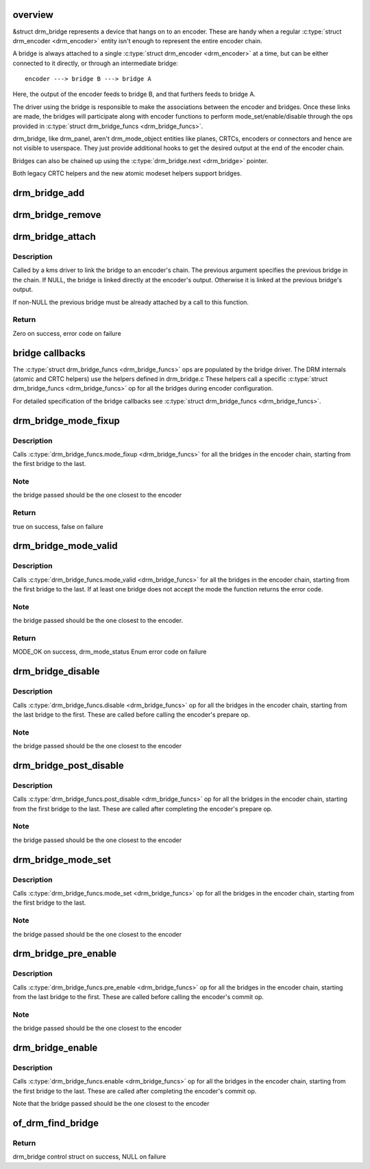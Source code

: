 .. -*- coding: utf-8; mode: rst -*-
.. src-file: drivers/gpu/drm/drm_bridge.c

.. _`overview`:

overview
========

&struct drm_bridge represents a device that hangs on to an encoder. These are
handy when a regular \ :c:type:`struct drm_encoder <drm_encoder>`\  entity isn't enough to represent the entire
encoder chain.

A bridge is always attached to a single \ :c:type:`struct drm_encoder <drm_encoder>`\  at a time, but can be
either connected to it directly, or through an intermediate bridge::

    encoder ---> bridge B ---> bridge A

Here, the output of the encoder feeds to bridge B, and that furthers feeds to
bridge A.

The driver using the bridge is responsible to make the associations between
the encoder and bridges. Once these links are made, the bridges will
participate along with encoder functions to perform mode_set/enable/disable
through the ops provided in \ :c:type:`struct drm_bridge_funcs <drm_bridge_funcs>`\ .

drm_bridge, like drm_panel, aren't drm_mode_object entities like planes,
CRTCs, encoders or connectors and hence are not visible to userspace. They
just provide additional hooks to get the desired output at the end of the
encoder chain.

Bridges can also be chained up using the \ :c:type:`drm_bridge.next <drm_bridge>`\  pointer.

Both legacy CRTC helpers and the new atomic modeset helpers support bridges.

.. _`drm_bridge_add`:

drm_bridge_add
==============

.. c:function:: void drm_bridge_add(struct drm_bridge *bridge)

    add the given bridge to the global bridge list

    :param struct drm_bridge \*bridge:
        bridge control structure

.. _`drm_bridge_remove`:

drm_bridge_remove
=================

.. c:function:: void drm_bridge_remove(struct drm_bridge *bridge)

    remove the given bridge from the global bridge list

    :param struct drm_bridge \*bridge:
        bridge control structure

.. _`drm_bridge_attach`:

drm_bridge_attach
=================

.. c:function:: int drm_bridge_attach(struct drm_encoder *encoder, struct drm_bridge *bridge, struct drm_bridge *previous)

    attach the bridge to an encoder's chain

    :param struct drm_encoder \*encoder:
        DRM encoder

    :param struct drm_bridge \*bridge:
        bridge to attach

    :param struct drm_bridge \*previous:
        previous bridge in the chain (optional)

.. _`drm_bridge_attach.description`:

Description
-----------

Called by a kms driver to link the bridge to an encoder's chain. The previous
argument specifies the previous bridge in the chain. If NULL, the bridge is
linked directly at the encoder's output. Otherwise it is linked at the
previous bridge's output.

If non-NULL the previous bridge must be already attached by a call to this
function.

.. _`drm_bridge_attach.return`:

Return
------

Zero on success, error code on failure

.. _`bridge-callbacks`:

bridge callbacks
================

The \ :c:type:`struct drm_bridge_funcs <drm_bridge_funcs>`\  ops are populated by the bridge driver. The DRM
internals (atomic and CRTC helpers) use the helpers defined in drm_bridge.c
These helpers call a specific \ :c:type:`struct drm_bridge_funcs <drm_bridge_funcs>`\  op for all the bridges
during encoder configuration.

For detailed specification of the bridge callbacks see \ :c:type:`struct drm_bridge_funcs <drm_bridge_funcs>`\ .

.. _`drm_bridge_mode_fixup`:

drm_bridge_mode_fixup
=====================

.. c:function:: bool drm_bridge_mode_fixup(struct drm_bridge *bridge, const struct drm_display_mode *mode, struct drm_display_mode *adjusted_mode)

    fixup proposed mode for all bridges in the encoder chain

    :param struct drm_bridge \*bridge:
        bridge control structure

    :param const struct drm_display_mode \*mode:
        desired mode to be set for the bridge

    :param struct drm_display_mode \*adjusted_mode:
        updated mode that works for this bridge

.. _`drm_bridge_mode_fixup.description`:

Description
-----------

Calls \ :c:type:`drm_bridge_funcs.mode_fixup <drm_bridge_funcs>`\  for all the bridges in the
encoder chain, starting from the first bridge to the last.

.. _`drm_bridge_mode_fixup.note`:

Note
----

the bridge passed should be the one closest to the encoder

.. _`drm_bridge_mode_fixup.return`:

Return
------

true on success, false on failure

.. _`drm_bridge_mode_valid`:

drm_bridge_mode_valid
=====================

.. c:function:: enum drm_mode_status drm_bridge_mode_valid(struct drm_bridge *bridge, const struct drm_display_mode *mode)

    validate the mode against all bridges in the encoder chain.

    :param struct drm_bridge \*bridge:
        bridge control structure

    :param const struct drm_display_mode \*mode:
        desired mode to be validated

.. _`drm_bridge_mode_valid.description`:

Description
-----------

Calls \ :c:type:`drm_bridge_funcs.mode_valid <drm_bridge_funcs>`\  for all the bridges in the encoder
chain, starting from the first bridge to the last. If at least one bridge
does not accept the mode the function returns the error code.

.. _`drm_bridge_mode_valid.note`:

Note
----

the bridge passed should be the one closest to the encoder.

.. _`drm_bridge_mode_valid.return`:

Return
------

MODE_OK on success, drm_mode_status Enum error code on failure

.. _`drm_bridge_disable`:

drm_bridge_disable
==================

.. c:function:: void drm_bridge_disable(struct drm_bridge *bridge)

    disables all bridges in the encoder chain

    :param struct drm_bridge \*bridge:
        bridge control structure

.. _`drm_bridge_disable.description`:

Description
-----------

Calls \ :c:type:`drm_bridge_funcs.disable <drm_bridge_funcs>`\  op for all the bridges in the encoder
chain, starting from the last bridge to the first. These are called before
calling the encoder's prepare op.

.. _`drm_bridge_disable.note`:

Note
----

the bridge passed should be the one closest to the encoder

.. _`drm_bridge_post_disable`:

drm_bridge_post_disable
=======================

.. c:function:: void drm_bridge_post_disable(struct drm_bridge *bridge)

    cleans up after disabling all bridges in the encoder chain

    :param struct drm_bridge \*bridge:
        bridge control structure

.. _`drm_bridge_post_disable.description`:

Description
-----------

Calls \ :c:type:`drm_bridge_funcs.post_disable <drm_bridge_funcs>`\  op for all the bridges in the
encoder chain, starting from the first bridge to the last. These are called
after completing the encoder's prepare op.

.. _`drm_bridge_post_disable.note`:

Note
----

the bridge passed should be the one closest to the encoder

.. _`drm_bridge_mode_set`:

drm_bridge_mode_set
===================

.. c:function:: void drm_bridge_mode_set(struct drm_bridge *bridge, struct drm_display_mode *mode, struct drm_display_mode *adjusted_mode)

    set proposed mode for all bridges in the encoder chain

    :param struct drm_bridge \*bridge:
        bridge control structure

    :param struct drm_display_mode \*mode:
        desired mode to be set for the bridge

    :param struct drm_display_mode \*adjusted_mode:
        updated mode that works for this bridge

.. _`drm_bridge_mode_set.description`:

Description
-----------

Calls \ :c:type:`drm_bridge_funcs.mode_set <drm_bridge_funcs>`\  op for all the bridges in the
encoder chain, starting from the first bridge to the last.

.. _`drm_bridge_mode_set.note`:

Note
----

the bridge passed should be the one closest to the encoder

.. _`drm_bridge_pre_enable`:

drm_bridge_pre_enable
=====================

.. c:function:: void drm_bridge_pre_enable(struct drm_bridge *bridge)

    prepares for enabling all bridges in the encoder chain

    :param struct drm_bridge \*bridge:
        bridge control structure

.. _`drm_bridge_pre_enable.description`:

Description
-----------

Calls \ :c:type:`drm_bridge_funcs.pre_enable <drm_bridge_funcs>`\  op for all the bridges in the encoder
chain, starting from the last bridge to the first. These are called
before calling the encoder's commit op.

.. _`drm_bridge_pre_enable.note`:

Note
----

the bridge passed should be the one closest to the encoder

.. _`drm_bridge_enable`:

drm_bridge_enable
=================

.. c:function:: void drm_bridge_enable(struct drm_bridge *bridge)

    enables all bridges in the encoder chain

    :param struct drm_bridge \*bridge:
        bridge control structure

.. _`drm_bridge_enable.description`:

Description
-----------

Calls \ :c:type:`drm_bridge_funcs.enable <drm_bridge_funcs>`\  op for all the bridges in the encoder
chain, starting from the first bridge to the last. These are called
after completing the encoder's commit op.

Note that the bridge passed should be the one closest to the encoder

.. _`of_drm_find_bridge`:

of_drm_find_bridge
==================

.. c:function:: struct drm_bridge *of_drm_find_bridge(struct device_node *np)

    find the bridge corresponding to the device node in the global bridge list

    :param struct device_node \*np:
        device node

.. _`of_drm_find_bridge.return`:

Return
------

drm_bridge control struct on success, NULL on failure

.. This file was automatic generated / don't edit.

